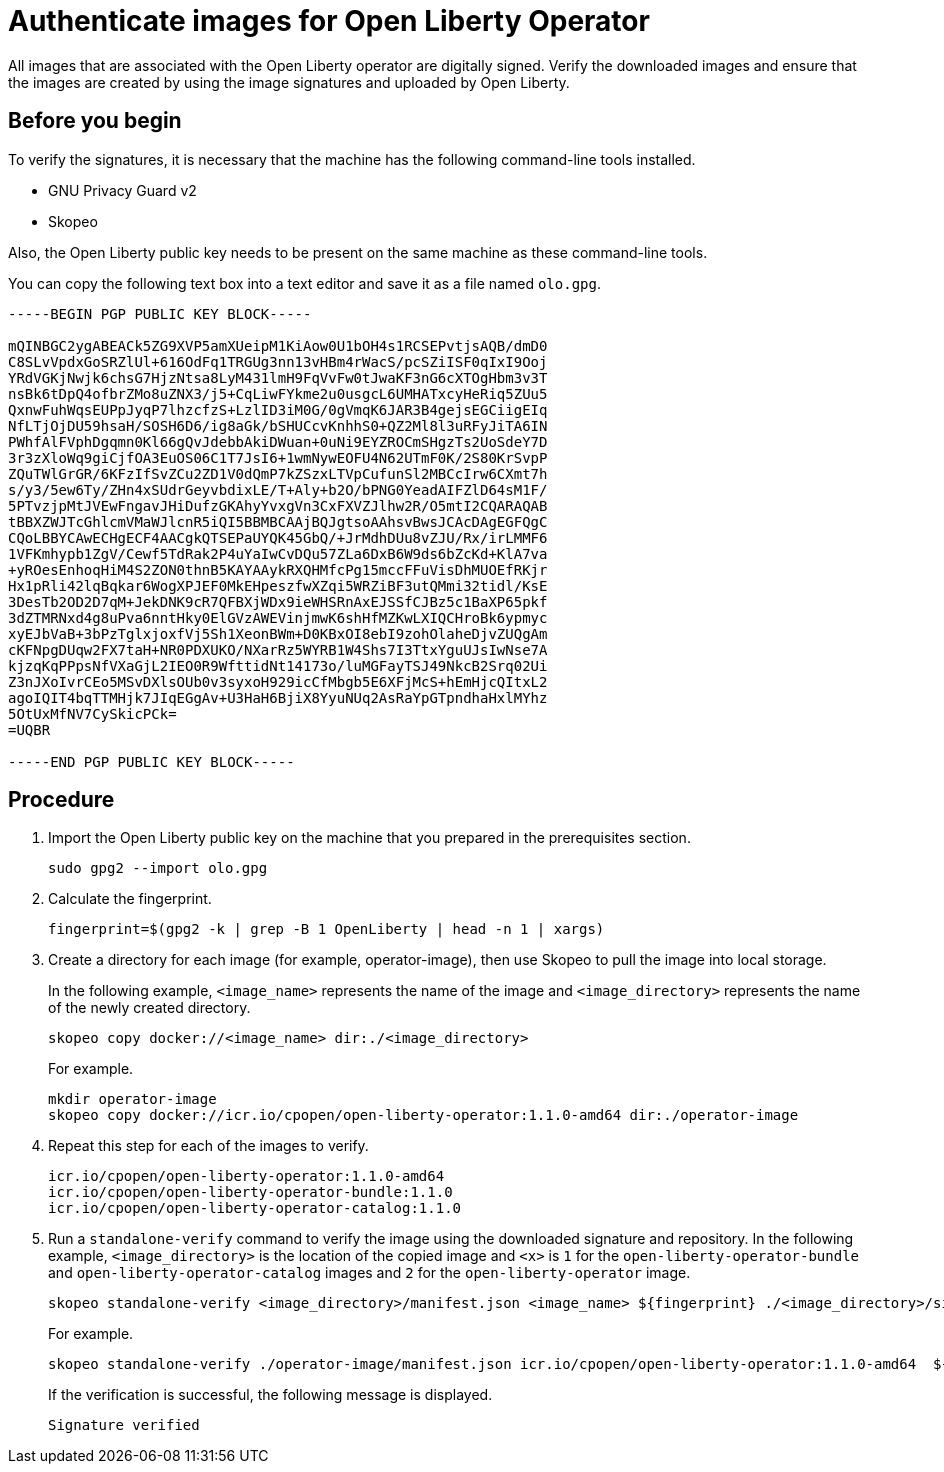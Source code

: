 // Copyright (c) 2023 IBM Corporation and others.
// Licensed under Creative Commons Attribution-NoDerivatives
// 4.0 International (CC BY-ND 4.0)
//   https://creativecommons.org/licenses/by-nd/4.0/
//
// Contributors:
//     IBM Corporation
//
:page-description:
:seo-title: Verify images for Open Liberty Operator
:seo-description: All images that are associated with the Open Liberty operator are digitally signed. Verify the downloaded images and ensure that the images are created by using the image signatures and uploaded by Open Liberty.
:page-layout:
:page-type:

= Authenticate images for Open Liberty Operator

All images that are associated with the Open Liberty operator are digitally signed. Verify the downloaded images and ensure that the images are created by using the image signatures and uploaded by Open Liberty.


== Before you begin

To verify the signatures, it is necessary that the machine has the following command-line tools installed.

* GNU Privacy Guard v2
* Skopeo

Also, the Open Liberty public key needs to be present on the same machine as these command-line tools. 

You can copy the following text box into a text editor and save it as a file named `olo.gpg`.

----

-----BEGIN PGP PUBLIC KEY BLOCK-----

mQINBGC2ygABEACk5ZG9XVP5amXUeipM1KiAow0U1bOH4s1RCSEPvtjsAQB/dmD0
C8SLvVpdxGoSRZlUl+616OdFq1TRGUg3nn13vHBm4rWacS/pcSZiISF0qIxI9Ooj
YRdVGKjNwjk6chsG7HjzNtsa8LyM431lmH9FqVvFw0tJwaKF3nG6cXTOgHbm3v3T
nsBk6tDpQ4ofbrZMo8uZNX3/j5+CqLiwFYkme2u0usgcL6UMHATxcyHeRiq5ZUu5
QxnwFuhWqsEUPpJyqP7lhzcfzS+LzlID3iM0G/0gVmqK6JAR3B4gejsEGCiigEIq
NfLTjOjDU59hsaH/SOSH6D6/ig8aGk/bSHUCcvKnhhS0+QZ2Ml8l3uRFyJiTA6IN
PWhfAlFVphDgqmn0Kl66gQvJdebbAkiDWuan+0uNi9EYZROCmSHgzTs2UoSdeY7D
3r3zXloWq9giCjfOA3EuOS06C1T7JsI6+1wmNywEOFU4N62UTmF0K/2S80KrSvpP
ZQuTWlGrGR/6KFzIfSvZCu2ZD1V0dQmP7kZSzxLTVpCufunSl2MBCcIrw6CXmt7h
s/y3/5ew6Ty/ZHn4xSUdrGeyvbdixLE/T+Aly+b2O/bPNG0YeadAIFZlD64sM1F/
5PTvzjpMtJVEwFngavJHiDufzGKAhyYvxgVn3CxFXVZJlhw2R/O5mtI2CQARAQAB
tBBXZWJTcGhlcmVMaWJlcnR5iQI5BBMBCAAjBQJgtsoAAhsvBwsJCAcDAgEGFQgC
CQoLBBYCAwECHgECF4AACgkQTSEPaUYQK45GbQ/+JrMdhDUu8vZJU/Rx/irLMMF6
1VFKmhypb1ZgV/Cewf5TdRak2P4uYaIwCvDQu57ZLa6DxB6W9ds6bZcKd+KlA7va
+yROesEnhoqHiM4S2ZON0thnB5KAYAAykRXQHMfcPg15mccFFuVisDhMUOEfRKjr
Hx1pRli42lqBqkar6WogXPJEF0MkEHpeszfwXZqi5WRZiBF3utQMmi32tidl/KsE
3DesTb2OD2D7qM+JekDNK9cR7QFBXjWDx9ieWHSRnAxEJSSfCJBz5c1BaXP65pkf
3dZTMRNxd4g8uPva6nntHky0ElGVzAWEVinjmwK6shHfMZKwLXIQCHroBk6ypmyc
xyEJbVaB+3bPzTglxjoxfVj5Sh1XeonBWm+D0KBxOI8ebI9zohOlaheDjvZUQgAm
cKFNpgDUqw2FX7taH+NR0PDXUKO/NXarRz5WYRB1W4Shs7I3TtxYguUJsIwNse7A
kjzqKqPPpsNfVXaGjL2IEO0R9WfttidNt14173o/luMGFayTSJ49NkcB2Srq02Ui
Z3nJXoIvrCEo5MSvDXlsOUb0v3syxoH929icCfMbgb5E6XFjMcS+hEmHjcQItxL2
agoIQIT4bqTTMHjk7JIqEGgAv+U3HaH6BjiX8YyuNUq2AsRaYpGTpndhaHxlMYhz
5OtUxMfNV7CySkicPCk=
=UQBR

-----END PGP PUBLIC KEY BLOCK-----

----

== Procedure

. Import the Open Liberty public key on the machine that you prepared in the prerequisites section.
+
----
sudo gpg2 --import olo.gpg
----
+
. Calculate the fingerprint.
+
----
fingerprint=$(gpg2 -k | grep -B 1 OpenLiberty | head -n 1 | xargs)
----
+
. Create a directory for each image (for example, operator-image), then use Skopeo to pull the image into local storage.
+
In the following example, `<image_name>` represents the name of the image and `<image_directory>` represents the name of the newly created directory.
+
----
skopeo copy docker://<image_name> dir:./<image_directory>
----
+
For example.
+
----
mkdir operator-image
skopeo copy docker://icr.io/cpopen/open-liberty-operator:1.1.0-amd64 dir:./operator-image
----
+
. Repeat this step for each of the images to verify.
+
----
icr.io/cpopen/open-liberty-operator:1.1.0-amd64
icr.io/cpopen/open-liberty-operator-bundle:1.1.0
icr.io/cpopen/open-liberty-operator-catalog:1.1.0
----
+
. Run a `standalone-verify` command to verify the image using the downloaded signature and repository. In the following example, `<image_directory>` is the location of the copied image and `<x>` is `1` for the `open-liberty-operator-bundle` and `open-liberty-operator-catalog` images and `2` for the `open-liberty-operator` image.
+
----
skopeo standalone-verify <image_directory>/manifest.json <image_name> ${fingerprint} ./<image_directory>/signature-<x>
----
+
For example.
+
----
skopeo standalone-verify ./operator-image/manifest.json icr.io/cpopen/open-liberty-operator:1.1.0-amd64  ${fingerprint} ./operator-image/signature-2
----
+
If the verification is successful, the following message is displayed.
+
----
Signature verified
----
+